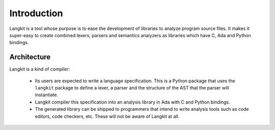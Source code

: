 ************
Introduction
************

Langkit is a tool whose purpose is to ease the development of libraries to
analyze program source files.  It makes it super-easy to create combined
lexers, parsers and semantics analyzers as libraries which have C, Ada and
Python bindings.


Architecture
============

Langkit is a kind of compiler:

    * Its users are expected to write a language specification. This is a
      Python package that uses the ``langkit`` package to define a lexer, a
      parser and the structure of the AST that the parser will instantiate.

    * Langkit compiler this specification into an analysis library in Ada with
      C and Python bindings.

    * The generated library can be shipped to programmers that intend to write
      analysis tools such as code editors, code checkers, etc. These will not
      be aware of Langkit at all.

.. image:: architecture.svg
   :align: center
